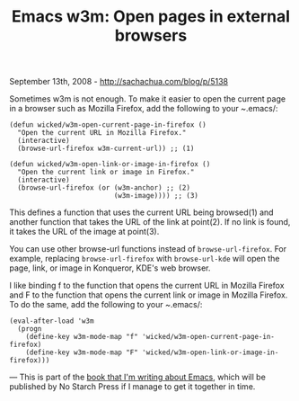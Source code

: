 #+TITLE: Emacs w3m: Open pages in external browsers

September 13th, 2008 -
[[http://sachachua.com/blog/p/5138][http://sachachua.com/blog/p/5138]]

Sometimes w3m is not enough. To make it easier to open the current page
in a browser such as Mozilla Firefox, add the following to your
/~/.emacs/:

#+BEGIN_EXAMPLE
    (defun wicked/w3m-open-current-page-in-firefox ()
      "Open the current URL in Mozilla Firefox."
      (interactive)
      (browse-url-firefox w3m-current-url)) ;; (1)

    (defun wicked/w3m-open-link-or-image-in-firefox ()
      "Open the current link or image in Firefox."
      (interactive)
      (browse-url-firefox (or (w3m-anchor) ;; (2)
                              (w3m-image)))) ;; (3)
#+END_EXAMPLE

This defines a function that uses the current URL being browsed(1) and
another function that takes the URL of the link at point(2). If no link
is found, it takes the URL of the image at point(3).

You can use other browse-url functions instead of =browse-url-firefox=.
For example, replacing =browse-url-firefox= with =browse-url-kde= will
open the page, link, or image in Konqueror, KDE's web browser.

I like binding f to the function that opens the current URL in Mozilla
Firefox and F to the function that opens the current link or image in
Mozilla Firefox. To do the same, add the following to your /~/.emacs/:

#+BEGIN_EXAMPLE
    (eval-after-load 'w3m
      (progn 
        (define-key w3m-mode-map "f" 'wicked/w3m-open-current-page-in-firefox)
        (define-key w3m-mode-map "F" 'wicked/w3m-open-link-or-image-in-firefox)))
#+END_EXAMPLE

---
 This is part of the
[[http://sachachua.com/wp/category/wickedcoolemacs][book that I'm
writing about Emacs]], which will be published by No Starch Press if I
manage to get it together in time.
